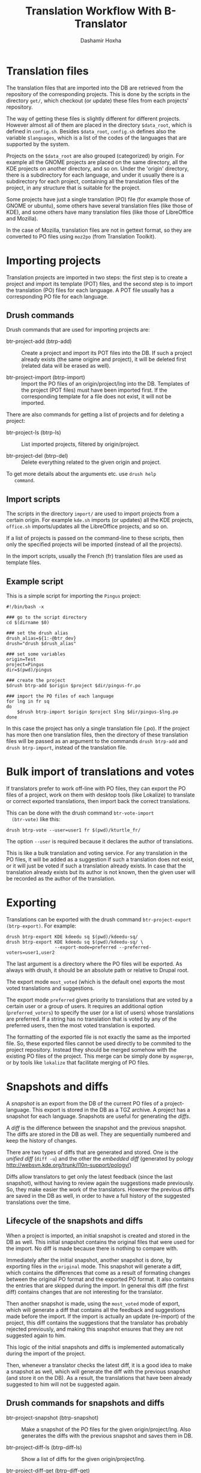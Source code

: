 #+OPTIONS: num:nil toc:t ^:nil f:nil TeX:nil LaTeX:nil
#+STYLE: <link href="css/org.css" rel="stylesheet" type="text/css"/>

#+AUTHOR: Dashamir Hoxha
#+EMAIL: dashohoxha@gmail.com

#+TITLE: Translation Workflow With B-Translator


* Translation files

  The translation files that are imported into the DB are retrieved
  from the repository of the corresponding projects. This is done by
  the scripts in the directory ~get/~, which checkout (or update)
  these files from each projects' repository.

  The way of getting these files is slightly different for different
  projects. However almost all of them are placed in the directory
  =$data_root=, which is defined in ~config.sh~. Besides =$data_root=,
  ~config.sh~ defines also the variable =$languages=, which is a list
  of the codes of the languages that are supported by the system.

  Projects on the =$data_root= are also grouped (categorized) by
  origin. For example all the GNOME projects are placed on the same
  directory, all the KDE projects on another directory, and so on.
  Under the 'origin' directory, there is a subdirectory for each
  language, and under it usually there is a subdirectory for each
  project, containing all the translation files of the project, in any
  structure that is suitable for the project.

  Some projects have just a single translation (PO) file (for example
  those of GNOME or ubuntu), some others have several translation
  files (like those of KDE), and some others have many translation
  files (like those of LibreOffice and Mozilla).

  In the case of Mozilla, translation files are not in gettext format,
  so they are converted to PO files using ~moz2po~ (from Translation
  Toolkit).


* Importing projects

  Translation projects are imported in two steps: the first step is to
  create a project and import its template (POT) files, and the second
  step is to import the translation (PO) files for each language. A
  POT file usually has a corresponding PO file for each language.

** Drush commands

   Drush commands that are used for importing projects are:

   - btr-project-add (btrp-add) :: Create a project and import its POT
        files into the DB. If such a project already exists (the same
        origine and project), it will be deleted first (related data
        will be erased as well).

   - btr-project-import (btrp-import) :: Import the PO files of an
        origin/project/lng into the DB. Templates of the project (POT
        files) must have been imported first. If the corresponding
        template for a file does not exist, it will not be imported.

   There are also commands for getting a list of projects and for
   deleting a project:

   - btr-project-ls (btrp-ls) :: List imported projects, filtered by
        origin/project.

   - btr-project-del (btrp-del) :: Delete everything related to the
        given origin and project.

   To get more details about the arguments etc. use =drush help
   command=.

** Import scripts

   The scripts in the directory ~import/~ are used to import projects
   from a certain origin. For example ~kde.sh~ imports (or updates)
   all the KDE projects, ~office.sh~ imports/updates all the
   LibreOffice projects, and so on.

   If a list of projects is passed on the command-line to these
   scripts, then only the specified projects will be imported (instead
   of all the projects).

   In the import scripts, usually the French (fr) translation files
   are used as template files.

** Example script

   This is a simple script for importing the =Pingus= project:
   #+BEGIN_EXAMPLE
   #!/bin/bash -x

   ### go to the script directory
   cd $(dirname $0)

   ### set the drush alias
   drush_alias=${1:-@btr_dev}
   drush="drush $drush_alias"

   ### set some variables
   origin=Test
   project=Pingus
   dir=$(pwd)/pingus

   ### create the project
   $drush btrp-add $origin $project $dir/pingus-fr.po

   ### import the PO files of each language
   for lng in fr sq
   do
       $drush btrp-import $origin $project $lng $dir/pingus-$lng.po
   done
   #+END_EXAMPLE

   In this case the project has only a single translation file
   (.po). If the project has more then one translation files, then the
   directory of these translation files will be passed as an argument
   to the commands =drush btrp-add= and =drush btrp-import=, instead
   of the translation file.

* Bulk import of translations and votes

  If translators prefer to work off-line with PO files, they can
  export the PO files of a project, work on them with desktop tools
  (like Lokalize) to translate or correct exported translations, then
  import back the correct translations.

  This can be done with the drush command =btr-vote-import
  (btr-vote)= like this:
  #+BEGIN_EXAMPLE
  drush btrp-vote --user=user1 fr $(pwd)/kturtle_fr/
  #+END_EXAMPLE

  The option =--user= is required because it declares the author of
  translations.

  This is like a bulk translation and voting service. For any
  translation in the PO files, it will be added as a suggestion if
  such a translation does not exist, or it will just be voted if such
  a translation already exists. In case that the translation already
  exists but its author is not known, then the given user will be
  recorded as the author of the translation.


* Exporting

  Translations can be exported with the drush command
  =btr-project-export (btrp-export)=. For example:
  #+BEGIN_EXAMPLE
  drush btrp-export KDE kdeedu sq $(pwd)/kdeedu-sq/
  drush btrp-export KDE kdeedu sq $(pwd)/kdeedu-sq/ \
                    --export-mode=preferred --preferred-voters=user1,user2
  #+END_EXAMPLE

  The last argument is a directory where the PO files will be
  exported. As always with drush, it should be an absolute path or
  relative to Drupal root.

  The export mode =most_voted= (which is the default one) exports the
  most voted translations and suggestions.

  The export mode =preferred= gives priority to translations that are
  voted by a certain user or a group of users. It requires an
  additional option (=preferred_voters=) to specify the user (or a
  list of users) whose translations are preferred. If a string has no
  translation that is voted by any of the preferred users, then the
  most voted translation is exported.

  The formatting of the exported file is not exactly the same as the
  imported file. So, these exported files cannot be used directly to
  be commited to the project repository. Instead they should be merged
  somehow with the existing PO files of the project. This merge can be
  simply done by ~msgmerge~, or by tools like ~lokalize~ that
  facilitate merging of PO files.

* Snapshots and diffs

  A /snapshot/ is an export from the DB of the current PO files of a
  project-language. This export is stored in the DB as a TGZ
  archive. A project has a snapshot for each language. Snapshots are
  useful for generating the /diffs/.

  A /diff/ is the difference between the snapshot and the previous
  snapshot. The diffs are stored in the DB as well. They are
  sequentially numbered and keep the history of changes.

  There are two types of diffs that are generated and stored. One is
  the /unified diff/ (=diff -u=) and the other the /embedded diff/
  (generated by pology
  [[http://websvn.kde.org/trunk/l10n-support/pology/]])

  Diffs allow translators to get only the latest feedback (since the
  last snapshot), without having to review again the suggestions made
  previously. So, they make easier the work of the translators.
  However the previous diffs are saved in the DB as well, in order to
  have a full history of the suggested translations over the time.

** Lifecycle of the snapshots and diffs

   When a project is imported, an initial snapshot is created and
   stored in the DB as well. This initial snapshot contains the
   original files that were used for the import. No diff is made
   because there is nothing to compare with.

   Immediately after the initial snapshot, another snapshot is done,
   by exporting files in the =original= mode. This snapshot will
   generate a diff, which contains the differences that come as a
   result of formating changes between the original PO format and the
   exported PO format. It also contains the entries that are skipped
   during the import. In general this diff (the first diff) contains
   changes that are not interesting for the translator.

   Then another snapshot is made, using the =most_voted= mode of
   export, which will generate a diff that contains all the feedback
   and suggestions made before the import. If the import is actually
   an update (re-import) of the project, this diff contains the
   suggestions that the translator has probably rejected previously,
   and making this snapshot ensures that they are not suggested again
   to him.

   This logic of the initial snapshots and diffs is implemented
   automatically during the import of the project.

   Then, whenever a translator checks the latest diff, it is a good
   idea to make a snapshot as well, which will generate the diff with
   the previous snapshot (and store it on the DB). As a result, the
   translations that have been already suggested to him will not be
   suggested again.

** Drush commands for snapshots and diffs

   - btr-project-snapshot (btrp-snapshot) :: Make a snapshot of the PO
        files for the given origin/project/lng.  Also generates the
        diffs with the previous snapshot and saves them in DB.

   - btr-project-diff-ls (btrp-diff-ls) :: Show a list of diffs for
        the given origin/project/lng.

   - btr-project-diff-get (btrp-diff-get) :: Get the content of the
        specified diff.

   - btr-project-diff (btrp-diff) :: Find differencies between the
        last snapshot and the current state of the project.

   To get more details about the arguments etc. use =drush help
   command=.

** Getting diffs from the web (wget_diff.sh)

   A script like this can be used by the translators to get the diffs of the
   projects from the server, through the REST API.

     #+BEGIN_EXAMPLE
     $ utils/wget-diffs.sh

     Usage: utils/wget-diffs.sh origin project lng [nr]

	 Get the diffs of a project using wget and the REST API.
	 If 'nr' is missing, then the list of diffs will be retrieved instead.
	 If 'nr' is '-', then the latest diffs (since the last snapshot)
	 will be computed and returned (it will take longer to execute, since
	 the diffs are calculated on the fly).

     Examples:
	 utils/wget-diffs.sh KDE kdelibs sq
	 utils/wget-diffs.sh KDE kdelibs sq 1
	 utils/wget-diffs.sh KDE kdelibs sq 2
	 utils/wget-diffs.sh KDE kdelibs sq -

     #+END_EXAMPLE

